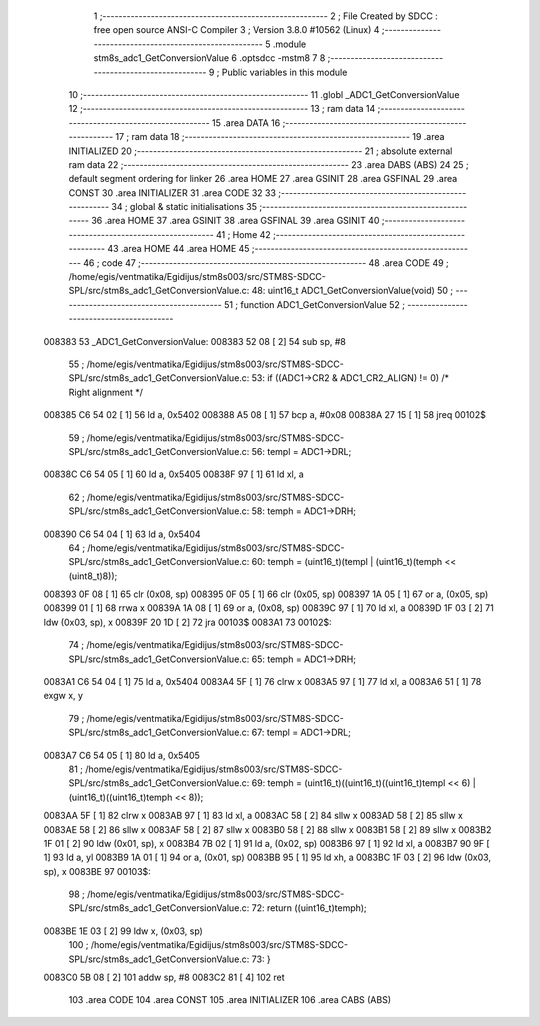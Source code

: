                                       1 ;--------------------------------------------------------
                                      2 ; File Created by SDCC : free open source ANSI-C Compiler
                                      3 ; Version 3.8.0 #10562 (Linux)
                                      4 ;--------------------------------------------------------
                                      5 	.module stm8s_adc1_GetConversionValue
                                      6 	.optsdcc -mstm8
                                      7 	
                                      8 ;--------------------------------------------------------
                                      9 ; Public variables in this module
                                     10 ;--------------------------------------------------------
                                     11 	.globl _ADC1_GetConversionValue
                                     12 ;--------------------------------------------------------
                                     13 ; ram data
                                     14 ;--------------------------------------------------------
                                     15 	.area DATA
                                     16 ;--------------------------------------------------------
                                     17 ; ram data
                                     18 ;--------------------------------------------------------
                                     19 	.area INITIALIZED
                                     20 ;--------------------------------------------------------
                                     21 ; absolute external ram data
                                     22 ;--------------------------------------------------------
                                     23 	.area DABS (ABS)
                                     24 
                                     25 ; default segment ordering for linker
                                     26 	.area HOME
                                     27 	.area GSINIT
                                     28 	.area GSFINAL
                                     29 	.area CONST
                                     30 	.area INITIALIZER
                                     31 	.area CODE
                                     32 
                                     33 ;--------------------------------------------------------
                                     34 ; global & static initialisations
                                     35 ;--------------------------------------------------------
                                     36 	.area HOME
                                     37 	.area GSINIT
                                     38 	.area GSFINAL
                                     39 	.area GSINIT
                                     40 ;--------------------------------------------------------
                                     41 ; Home
                                     42 ;--------------------------------------------------------
                                     43 	.area HOME
                                     44 	.area HOME
                                     45 ;--------------------------------------------------------
                                     46 ; code
                                     47 ;--------------------------------------------------------
                                     48 	.area CODE
                                     49 ;	/home/egis/ventmatika/Egidijus/stm8s003/src/STM8S-SDCC-SPL/src/stm8s_adc1_GetConversionValue.c: 48: uint16_t ADC1_GetConversionValue(void)
                                     50 ;	-----------------------------------------
                                     51 ;	 function ADC1_GetConversionValue
                                     52 ;	-----------------------------------------
      008383                         53 _ADC1_GetConversionValue:
      008383 52 08            [ 2]   54 	sub	sp, #8
                                     55 ;	/home/egis/ventmatika/Egidijus/stm8s003/src/STM8S-SDCC-SPL/src/stm8s_adc1_GetConversionValue.c: 53: if ((ADC1->CR2 & ADC1_CR2_ALIGN) != 0) /* Right alignment */
      008385 C6 54 02         [ 1]   56 	ld	a, 0x5402
      008388 A5 08            [ 1]   57 	bcp	a, #0x08
      00838A 27 15            [ 1]   58 	jreq	00102$
                                     59 ;	/home/egis/ventmatika/Egidijus/stm8s003/src/STM8S-SDCC-SPL/src/stm8s_adc1_GetConversionValue.c: 56: templ = ADC1->DRL;
      00838C C6 54 05         [ 1]   60 	ld	a, 0x5405
      00838F 97               [ 1]   61 	ld	xl, a
                                     62 ;	/home/egis/ventmatika/Egidijus/stm8s003/src/STM8S-SDCC-SPL/src/stm8s_adc1_GetConversionValue.c: 58: temph = ADC1->DRH;
      008390 C6 54 04         [ 1]   63 	ld	a, 0x5404
                                     64 ;	/home/egis/ventmatika/Egidijus/stm8s003/src/STM8S-SDCC-SPL/src/stm8s_adc1_GetConversionValue.c: 60: temph = (uint16_t)(templ | (uint16_t)(temph << (uint8_t)8));
      008393 0F 08            [ 1]   65 	clr	(0x08, sp)
      008395 0F 05            [ 1]   66 	clr	(0x05, sp)
      008397 1A 05            [ 1]   67 	or	a, (0x05, sp)
      008399 01               [ 1]   68 	rrwa	x
      00839A 1A 08            [ 1]   69 	or	a, (0x08, sp)
      00839C 97               [ 1]   70 	ld	xl, a
      00839D 1F 03            [ 2]   71 	ldw	(0x03, sp), x
      00839F 20 1D            [ 2]   72 	jra	00103$
      0083A1                         73 00102$:
                                     74 ;	/home/egis/ventmatika/Egidijus/stm8s003/src/STM8S-SDCC-SPL/src/stm8s_adc1_GetConversionValue.c: 65: temph = ADC1->DRH;
      0083A1 C6 54 04         [ 1]   75 	ld	a, 0x5404
      0083A4 5F               [ 1]   76 	clrw	x
      0083A5 97               [ 1]   77 	ld	xl, a
      0083A6 51               [ 1]   78 	exgw	x, y
                                     79 ;	/home/egis/ventmatika/Egidijus/stm8s003/src/STM8S-SDCC-SPL/src/stm8s_adc1_GetConversionValue.c: 67: templ = ADC1->DRL;
      0083A7 C6 54 05         [ 1]   80 	ld	a, 0x5405
                                     81 ;	/home/egis/ventmatika/Egidijus/stm8s003/src/STM8S-SDCC-SPL/src/stm8s_adc1_GetConversionValue.c: 69: temph = (uint16_t)((uint16_t)((uint16_t)templ << 6) | (uint16_t)((uint16_t)temph << 8));
      0083AA 5F               [ 1]   82 	clrw	x
      0083AB 97               [ 1]   83 	ld	xl, a
      0083AC 58               [ 2]   84 	sllw	x
      0083AD 58               [ 2]   85 	sllw	x
      0083AE 58               [ 2]   86 	sllw	x
      0083AF 58               [ 2]   87 	sllw	x
      0083B0 58               [ 2]   88 	sllw	x
      0083B1 58               [ 2]   89 	sllw	x
      0083B2 1F 01            [ 2]   90 	ldw	(0x01, sp), x
      0083B4 7B 02            [ 1]   91 	ld	a, (0x02, sp)
      0083B6 97               [ 1]   92 	ld	xl, a
      0083B7 90 9F            [ 1]   93 	ld	a, yl
      0083B9 1A 01            [ 1]   94 	or	a, (0x01, sp)
      0083BB 95               [ 1]   95 	ld	xh, a
      0083BC 1F 03            [ 2]   96 	ldw	(0x03, sp), x
      0083BE                         97 00103$:
                                     98 ;	/home/egis/ventmatika/Egidijus/stm8s003/src/STM8S-SDCC-SPL/src/stm8s_adc1_GetConversionValue.c: 72: return ((uint16_t)temph);
      0083BE 1E 03            [ 2]   99 	ldw	x, (0x03, sp)
                                    100 ;	/home/egis/ventmatika/Egidijus/stm8s003/src/STM8S-SDCC-SPL/src/stm8s_adc1_GetConversionValue.c: 73: }
      0083C0 5B 08            [ 2]  101 	addw	sp, #8
      0083C2 81               [ 4]  102 	ret
                                    103 	.area CODE
                                    104 	.area CONST
                                    105 	.area INITIALIZER
                                    106 	.area CABS (ABS)
